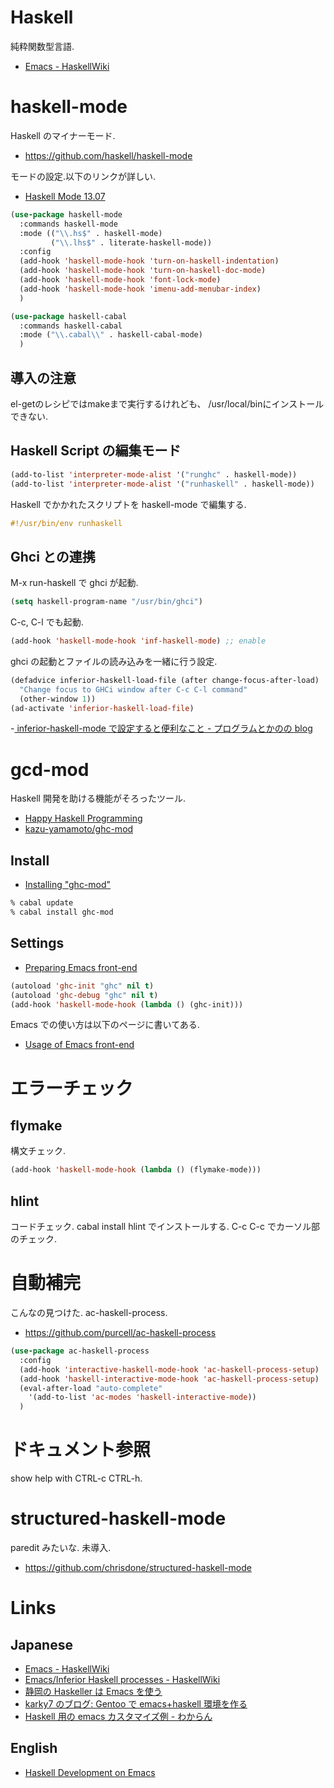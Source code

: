 * Haskell
  純粋関数型言語.
  - [[https://www.haskell.org/haskellwiki/Emacs][Emacs - HaskellWiki]]

* haskell-mode
  Haskell のマイナーモード.
  - https://github.com/haskell/haskell-mode

  モードの設定.以下のリンクが詳しい.
  - [[http://haskell.github.io/haskell-mode/manual/latest/][Haskell Mode 13.07]]

#+begin_src emacs-lisp
(use-package haskell-mode
  :commands haskell-mode
  :mode (("\\.hs$" . haskell-mode)
         ("\\.lhs$" . literate-haskell-mode))
  :config
  (add-hook 'haskell-mode-hook 'turn-on-haskell-indentation)
  (add-hook 'haskell-mode-hook 'turn-on-haskell-doc-mode)
  (add-hook 'haskell-mode-hook 'font-lock-mode)
  (add-hook 'haskell-mode-hook 'imenu-add-menubar-index)
  )

(use-package haskell-cabal
  :commands haskell-cabal
  :mode ("\\.cabal\\" . haskell-cabal-mode)
  )
#+end_src

** 導入の注意
  el-getのレシピではmakeまで実行するけれども、
  /usr/local/binにインストールできない.

** Haskell Script の編集モード
#+begin_src emacs-lisp
(add-to-list 'interpreter-mode-alist '("runghc" . haskell-mode))
(add-to-list 'interpreter-mode-alist '("runhaskell" . haskell-mode))
#+end_src

Haskell でかかれたスクリプトを haskell-mode で編集する.

#+begin_src haskell
#!/usr/bin/env runhaskell
#+end_src

** Ghci との連携
   M-x run-haskell で ghci が起動.

#+begin_src emacs-lisp
(setq haskell-program-name "/usr/bin/ghci")
#+end_src

 C-c, C-l でも起動.

#+begin_src emacs-lisp
(add-hook 'haskell-mode-hook 'inf-haskell-mode) ;; enable
#+end_src

  ghci の起動とファイルの読み込みを一緒に行う設定.

#+begin_src emacs-lisp
(defadvice inferior-haskell-load-file (after change-focus-after-load)
  "Change focus to GHCi window after C-c C-l command"
  (other-window 1))
(ad-activate 'inferior-haskell-load-file)
#+end_src

 -[[http://d.hatena.ne.jp/pogin/20140121/1390299797][  inferior-haskell-mode で設定すると便利なこと - プログラムとかのの blog]]

* gcd-mod
  Haskell 開発を助ける機能がそろったツール.
  - [[http://www.mew.org/%7Ekazu/proj/ghc-mod/en/][Happy Haskell Programming]]
  - [[https://github.com/kazu-yamamoto/ghc-mod][kazu-yamamoto/ghc-mod]]

** Install
  - [[http://www.mew.org/~kazu/proj/ghc-mod/en/install.html][Installing "ghc-mod"]]

#+begin_src bash
% cabal update
% cabal install ghc-mod
#+end_src

** Settings
   - [[http://www.mew.org/~kazu/proj/ghc-mod/en/preparation.html][Preparing Emacs front-end]]

#+begin_src emacs-lisp
(autoload 'ghc-init "ghc" nil t)
(autoload 'ghc-debug "ghc" nil t)
(add-hook 'haskell-mode-hook (lambda () (ghc-init)))
#+end_src

  Emacs での使い方は以下のページに書いてある.
  - [[http://www.mew.org/~kazu/proj/ghc-mod/en/emacs.html][Usage of Emacs front-end]]

* エラーチェック
** flymake
   構文チェック.

#+begin_src emacs-lisp
(add-hook 'haskell-mode-hook (lambda () (flymake-mode)))
#+end_src

** hlint
   コードチェック. cabal install hlint でインストールする.
   C-c C-c でカーソル部のチェック.

* 自動補完
  こんなの見つけた. ac-haskell-process.
  - https://github.com/purcell/ac-haskell-process

#+begin_src emacs-lisp
(use-package ac-haskell-process
  :config
  (add-hook 'interactive-haskell-mode-hook 'ac-haskell-process-setup)
  (add-hook 'haskell-interactive-mode-hook 'ac-haskell-process-setup)
  (eval-after-load "auto-complete"
    '(add-to-list 'ac-modes 'haskell-interactive-mode))
  )
#+end_src

* ドキュメント参照
  show help with CTRL-c CTRL-h.

* structured-haskell-mode
  paredit みたいな. 未導入.
  - https://github.com/chrisdone/structured-haskell-mode

* Links
** Japanese
  - [[http://www.haskell.org/haskellwiki/Emacs][Emacs - HaskellWiki]]
  - [[http://www.haskell.org/haskellwiki/Emacs/Inferior_Haskell_processes][Emacs/Inferior Haskell processes - HaskellWiki]]
  - [[http://www.slideshare.net/KazufumiOhkawa/haskelleremacs][静岡の Haskeller は Emacs を使う]]
  - [[http://blog.karky7.com/2012/12/gentooemacshaskell.html][karky7 のブログ: Gentoo で emacs+haskell 環境を作る]]
  - [[http://d.hatena.ne.jp/kitokitoki/20111217/p1][Haskell 用の emacs カスタマイズ例 - わからん]]

** English
  - [[http://tim.dysinger.net/posts/2014-02-18-haskell-with-emacs.html][Haskell Development on Emacs]]
